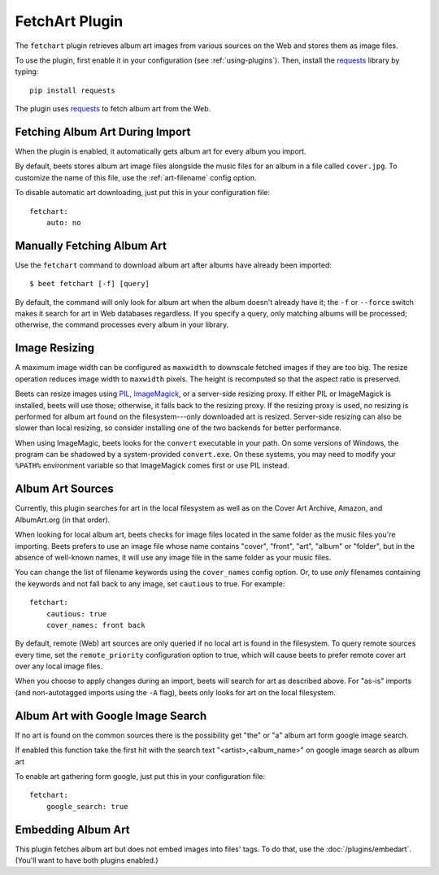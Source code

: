 FetchArt Plugin
===============

The ``fetchart`` plugin retrieves album art images from various sources on the
Web and stores them as image files.

To use the plugin, first enable it in your configuration (see
:ref:`using-plugins`). Then, install the `requests`_ library by typing::

    pip install requests

The plugin uses `requests`_ to fetch album art from the Web.

.. _requests: http://docs.python-requests.org/en/latest/

Fetching Album Art During Import
--------------------------------

When the plugin is enabled, it automatically gets album art for every album
you import.

By default, beets stores album art image files alongside the music files for an
album in a file called ``cover.jpg``. To customize the name of this file, use
the :ref:`art-filename` config option.

To disable automatic art downloading, just put this in your configuration
file::

    fetchart:
        auto: no

Manually Fetching Album Art
---------------------------

Use the ``fetchart`` command to download album art after albums have already
been imported::

    $ beet fetchart [-f] [query]

By default, the command will only look for album art when the album doesn't
already have it; the ``-f`` or ``--force`` switch makes it search for art
in Web databases regardless. If you specify a query, only matching albums will
be processed; otherwise, the command processes every album in your library.

.. _image-resizing:

Image Resizing
--------------

A maximum image width can be configured as ``maxwidth`` to downscale fetched
images if they are too big. The resize operation reduces image width to
``maxwidth`` pixels. The height is recomputed so that the aspect ratio is
preserved.

Beets can resize images using `PIL`_, `ImageMagick`_, or a server-side resizing
proxy. If either PIL or ImageMagick is installed, beets will use those;
otherwise, it falls back to the resizing proxy. If the resizing proxy is used,
no resizing is performed for album art found on the filesystem---only downloaded
art is resized. Server-side resizing can also be slower than local resizing, so
consider installing one of the two backends for better performance.

When using ImageMagic, beets looks for the ``convert`` executable in your path.
On some versions of Windows, the program can be shadowed by a system-provided
``convert.exe``. On these systems, you may need to modify your ``%PATH%``
environment variable so that ImageMagick comes first or use PIL instead.

.. _PIL: http://www.pythonware.com/products/pil/
.. _ImageMagick: http://www.imagemagick.org/

Album Art Sources
-----------------

Currently, this plugin searches for art in the local filesystem as well as on
the Cover Art Archive, Amazon, and AlbumArt.org (in that order).

When looking for local album art, beets checks for image files located in the
same folder as the music files you're importing. Beets prefers to use an image
file whose name contains "cover", "front", "art", "album" or "folder", but in
the absence of well-known names, it will use any image file in the same folder
as your music files.

You can change the list of filename keywords using the ``cover_names`` config
option. Or, to use *only* filenames containing the keywords and not fall back
to any image, set ``cautious`` to true. For example::

    fetchart:
        cautious: true
        cover_names: front back

By default, remote (Web) art sources are only queried if no local art is found
in the filesystem. To query remote sources every time, set the
``remote_priority`` configuration option to true, which will cause beets to
prefer remote cover art over any local image files.

When you choose to apply changes during an import, beets will search for art as
described above.  For "as-is" imports (and non-autotagged imports using the
``-A`` flag), beets only looks for art on the local filesystem.

Album Art with Google Image Search
-----------------------------------

If no art is found on the common sources there is the possibility get "the" or "a" album 
art form google image search.

If enabled this function take the first hit with the search text "<artist>,<album_name>" on google image search as album art

To enable art gathering form google, just put this in your configuration
file::

    fetchart:
        google_search: true
        

Embedding Album Art
-------------------

This plugin fetches album art but does not embed images into files' tags. To do
that, use the :doc:`/plugins/embedart`. (You'll want to have both plugins
enabled.)
